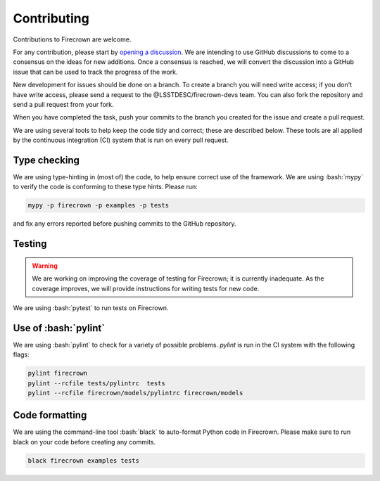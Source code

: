 Contributing
============

.. role:: bash(code)
   :language: bash

Contributions to Firecrown are welcome.

For any contribution, please start by `opening a discussion <https://github.com/LSSTDESC/firecrown/discussions>`_.
We are intending to use GitHub discussions to come to a consensus on the ideas for new additions.
Once a consensus is reached, we will convert the discussion into a GitHub issue that can be used to track the progress of the work.

New development for issues should be done on a branch.
To create a branch you will need write access; if you don't have write access, please send a request to the @LSSTDESC/firecrown-devs team.
You can also fork the repository and send a pull request from your fork.

When you have completed the task, push your commits to the branch you created for the issue and create a pull request.

We are using several tools to help keep the code tidy and correct; these are described below.
These tools are all applied by the continuous integration (CI) system that is run on every pull request.

Type checking
-------------

We are using type-hinting in (most of) the code, to help ensure correct use of the framework.
We are using :bash:`mypy` to verify the code is conforming to these type hints.
Please run:

.. code:: bash

    mypy -p firecrown -p examples -p tests

and fix any errors reported before pushing commits to the GitHub repository.

Testing
-------

.. warning::

    We are working on improving the coverage of testing for Firecrown; it is currently inadequate.
    As the coverage improves, we will provide instructions for writing tests for new code.

We are using :bash:`pytest` to run tests on Firecrown.

Use of :bash:`pylint`
---------------------

We are using :bash:`pylint` to check for a variety of possible problems.
`pylint` is run in the CI system with the following flags:

.. code:: bash

    pylint firecrown
    pylint --rcfile tests/pylintrc  tests
    pylint --rcfile firecrown/models/pylintrc firecrown/models

Code formatting
---------------

We are using the command-line tool :bash:`black` to auto-format Python code in Firecrown.
Please make sure to run black on your code before creating any commits.

.. code:: bash

    black firecrown examples tests
